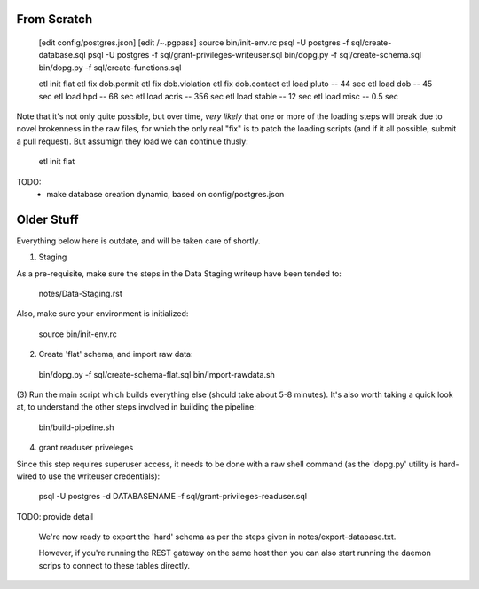 

From Scratch
------------

   [edit config/postgres.json]
   [edit /~.pgpass]
   source bin/init-env.rc
   psql -U postgres -f sql/create-database.sql 
   psql -U postgres -f sql/grant-privileges-writeuser.sql 
   bin/dopg.py -f sql/create-schema.sql
   bin/dopg.py -f sql/create-functions.sql

   etl init flat
   etl fix dob.permit
   etl fix dob.violation
   etl fix dob.contact
   etl load pluto        --  44 sec
   etl load dob          --  45 sec
   etl load hpd          --  68 sec
   etl load acris        -- 356 sec
   etl load stable       --  12 sec
   etl load misc         -- 0.5 sec

Note that it's not only quite possible, but over time, *very likely* that one or more
of the loading steps will break due to novel brokenness in the raw files, for which the
only real "fix" is to patch the loading scripts (and if it all possible, submit a pull
request).  But assumign they load we can continue thusly:
    
   etl init flat



TODO:
 - make database creation dynamic, based on config/postgres.json



Older Stuff
-----------

Everything below here is outdate, and will be taken care of shortly.

(1) Staging

As a pre-requisite, make sure the steps in the Data Staging writeup 
have been tended to:

   notes/Data-Staging.rst

Also, make sure your environment is initialized:

  source bin/init-env.rc

(2) Create 'flat' schema, and import raw data:

  bin/dopg.py -f sql/create-schema-flat.sql
  bin/import-rawdata.sh 

(3) Run the main script which builds everything else (should take 
about 5-8 minutes).  It's also worth taking a quick look at, to understand
the other steps involved in building the pipeline:

  bin/build-pipeline.sh

(4) grant readuser priveleges

Since this step requires superuser access, it needs to be done with a 
raw shell command (as the 'dopg.py' utility is hard-wired to use the 
writeuser credentials):

   psql -U postgres -d DATABASENAME -f sql/grant-privileges-readuser.sql



TODO: provide detail

  We're now ready to export the 'hard' schema as per the steps 
  given in notes/export-database.txt.

  However, if you're running the REST gateway on the same host
  then you can also start running the daemon scrips to connect to
  these tables directly.





